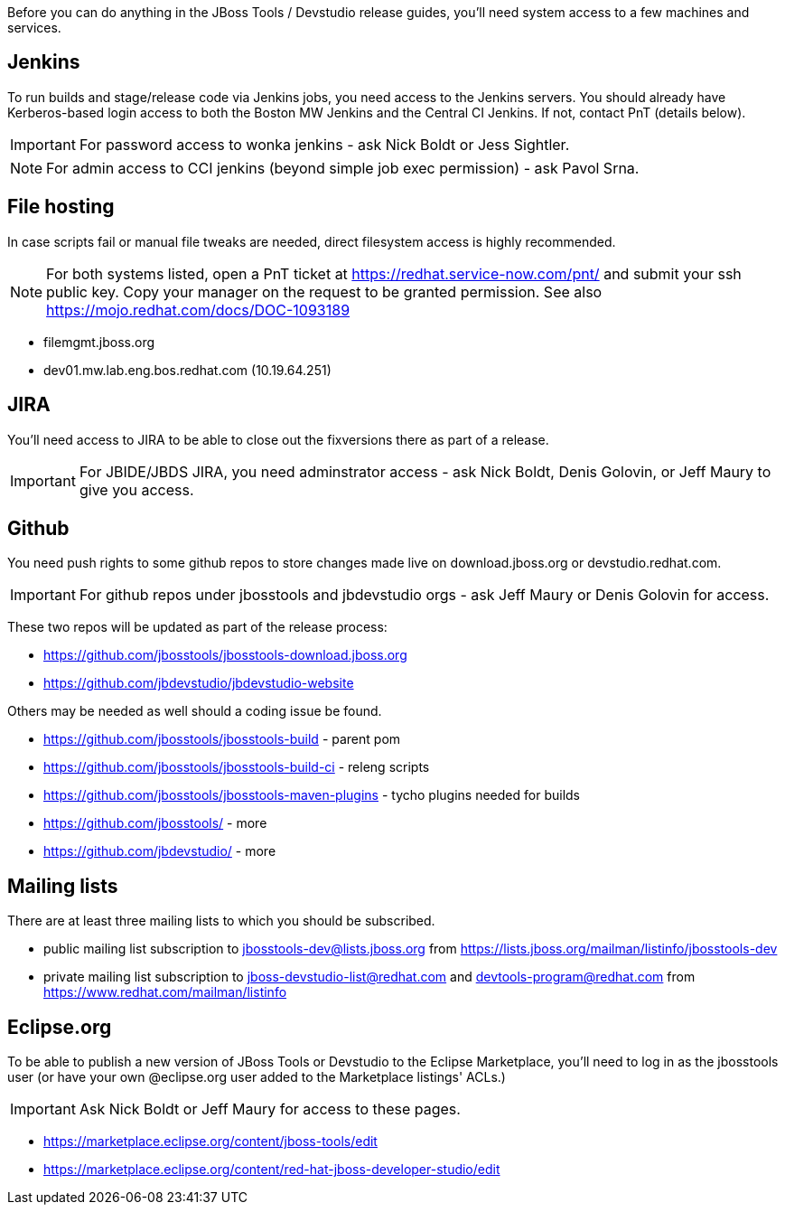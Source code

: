 Before you can do anything in the JBoss Tools / Devstudio release guides, you'll need system access to a few machines and services.

== Jenkins

To run builds and stage/release code via Jenkins jobs, you need access to the Jenkins servers. You should already have Kerberos-based login access to both the Boston MW Jenkins and the Central CI Jenkins. If not, contact PnT (details below).

IMPORTANT: For password access to wonka jenkins - ask Nick Boldt or Jess Sightler.

NOTE: For admin access to CCI jenkins (beyond simple job exec permission) - ask Pavol Srna.

== File hosting

In case scripts fail or manual file tweaks are needed, direct filesystem access is highly recommended.

NOTE: For both systems listed, open a PnT ticket at https://redhat.service-now.com/pnt/ and submit your ssh public key. Copy your manager on the request to be granted permission. See also https://mojo.redhat.com/docs/DOC-1093189

* filemgmt.jboss.org
* dev01.mw.lab.eng.bos.redhat.com (10.19.64.251)

== JIRA

You'll need access to JIRA to be able to close out the fixversions there as part of a release.

IMPORTANT: For JBIDE/JBDS JIRA, you need adminstrator access - ask Nick Boldt, Denis Golovin, or Jeff Maury to give you access.

== Github

You need push rights to some github repos to store changes made live on download.jboss.org or devstudio.redhat.com.

IMPORTANT: For github repos under jbosstools and jbdevstudio orgs - ask Jeff Maury or Denis Golovin for access.

These two repos will be updated as part of the release process:

* https://github.com/jbosstools/jbosstools-download.jboss.org
* https://github.com/jbdevstudio/jbdevstudio-website

Others may be needed as well should a coding issue be found.

* https://github.com/jbosstools/jbosstools-build - parent pom
* https://github.com/jbosstools/jbosstools-build-ci - releng scripts
* https://github.com/jbosstools/jbosstools-maven-plugins - tycho plugins needed for builds
* https://github.com/jbosstools/ - more
* https://github.com/jbdevstudio/ - more

== Mailing lists

There are at least three mailing lists to which you should be subscribed.

* public mailing list subscription to jbosstools-dev@lists.jboss.org from https://lists.jboss.org/mailman/listinfo/jbosstools-dev
* private mailing list subscription to jboss-devstudio-list@redhat.com and devtools-program@redhat.com from https://www.redhat.com/mailman/listinfo

== Eclipse.org

To be able to publish a new version of JBoss Tools or Devstudio to the Eclipse Marketplace, you'll need to log in as the jbosstools user (or have your own @eclipse.org user added to the Marketplace listings' ACLs.)

IMPORTANT: Ask Nick Boldt or Jeff Maury for access to these pages.

* https://marketplace.eclipse.org/content/jboss-tools/edit
* https://marketplace.eclipse.org/content/red-hat-jboss-developer-studio/edit
